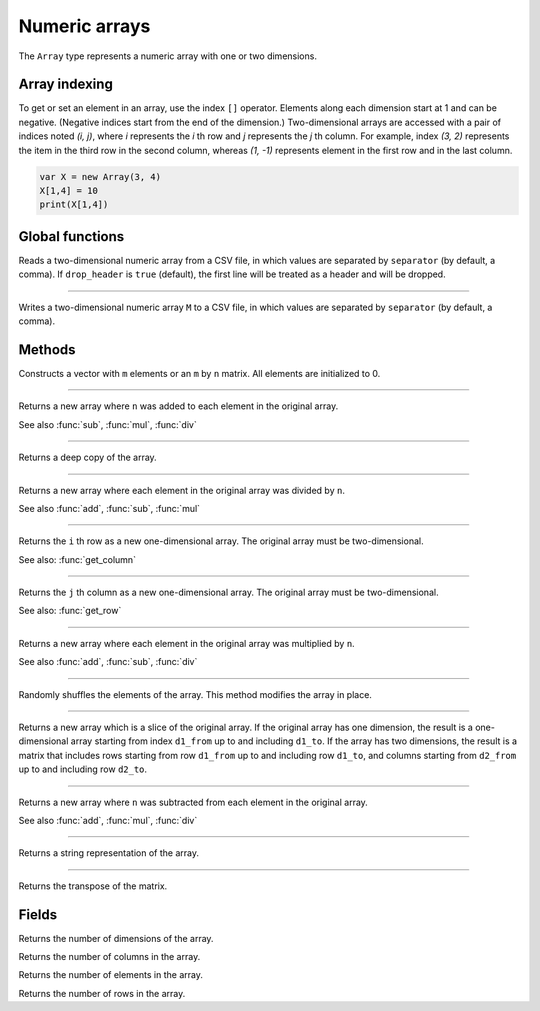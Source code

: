 Numeric arrays
==============

The ``Array`` type represents a numeric array with one or two dimensions.

Array indexing
--------------

To get or set an element in an array, use the index ``[]`` operator. Elements along each dimension start at 1 and can be negative.
(Negative indices start from the end of the dimension.)
Two-dimensional arrays are accessed with a pair of indices noted *(i, j)*,
where *i* represents the *i* th row and *j* represents the *j* th column. For example, index *(3, 2)* represents the item in the third
row in the second column, whereas *(1, -1)* represents element in the first row and in the last column.

.. code:: phon

    var X = new Array(3, 4)
    X[1,4] = 10
    print(X[1,4])



Global functions
----------------

.. function:: read_matrix(path [, separator [, drop_header]])

Reads a two-dimensional numeric array from a CSV file, in which values are separated by ``separator`` (by default, a comma).
If ``drop_header`` is ``true`` (default), the first line will be treated as a header and will be dropped.

------------

.. function:: write_matrix(M, path [, separator])

Writes a two-dimensional numeric array ``M`` to a CSV file, in which values are separated by ``separator`` (by default, a comma).


Methods
-------


.. class:: Array

.. method:: Array(m [, n])

Constructs a vector with ``m`` elements  or an ``m`` by ``n`` matrix. All elements are initialized to 0.


------------

.. method:: add(n)

Returns a new array where ``n`` was added to each element in the original array.

See also :func:`sub`, :func:`mul`, :func:`div`

------------

.. method:: clone()

Returns a deep copy of the array.

------------

.. method:: div(n)

Returns a new array where each element in the original array was divided by ``n``.

See also :func:`add`, :func:`sub`, :func:`mul`

------------

.. method:: get_row(i)

Returns the ``i`` th row as a new one-dimensional array. The original array must be two-dimensional.

See also: :func:`get_column`

------------

.. method:: get_column(j)

Returns the ``j`` th column as a new one-dimensional array. The original array must be two-dimensional.

See also: :func:`get_row`

------------

.. method:: mul(n)

Returns a new array where each element in the original array was multiplied by ``n``.

See also :func:`add`, :func:`sub`, :func:`div`

------------

.. method:: shuffle()

Randomly shuffles the elements of the array. This method modifies the array in place.

------------

.. method:: slice(d1_from, d1_to [, d2_from, d2_to])

Returns a new array which is a slice of the original array. If the original array has one dimension, the result is
a one-dimensional array starting from index ``d1_from`` up to and including ``d1_to``. If the array has two dimensions, the result is a
matrix that includes rows starting from row ``d1_from`` up to and including row ``d1_to``, and columns starting from
``d2_from`` up to and including row ``d2_to``.

------------

.. method:: sub(n)

Returns a new array where ``n`` was subtracted from each element in the original array.

See also :func:`add`, :func:`mul`, :func:`div`

------------

.. method:: to_string()

Returns a string representation of the array.

------------

.. method:: transpose()

Returns the transpose of the matrix.



Fields
------

.. attribute:: dim_count

Returns the number of dimensions of the array.

.. attribute:: column_count

Returns the number of columns in the array.

.. attribute:: length

Returns the number of elements in the array.

.. attribute:: row_count

Returns the number of rows in the array.
